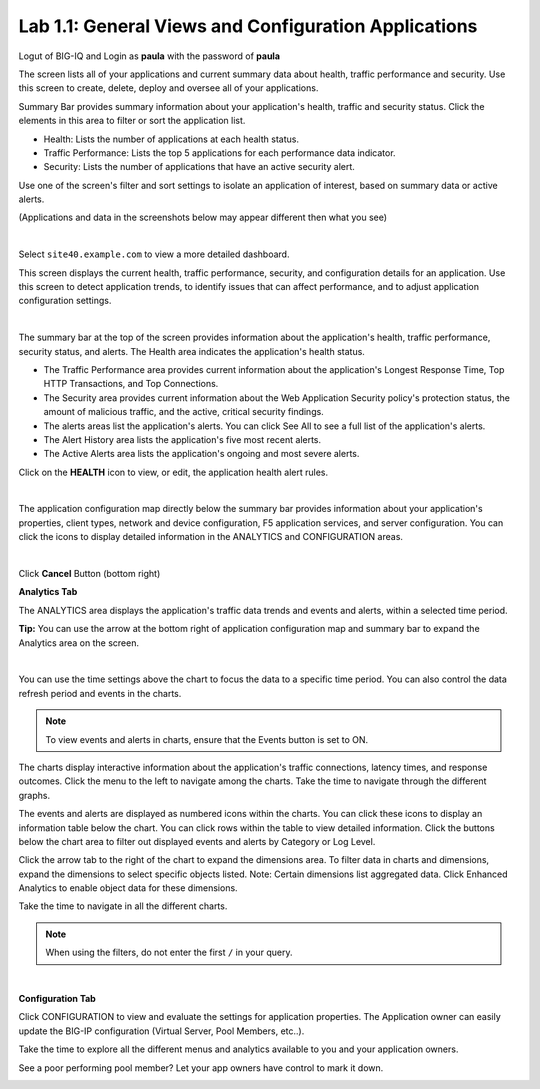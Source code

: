 Lab 1.1: General Views and Configuration Applications
-----------------------------------------------------
Logut of BIG-IQ and Login as **paula** with the password of **paula**

The screen lists all of your applications and current summary data about health, traffic performance and security. Use this screen to create, delete, deploy and oversee all of your applications.

Summary Bar provides summary information about your application's health, traffic and security status.
Click the elements in this area to filter or sort the application list.

- Health: Lists the number of applications at each health status.
- Traffic Performance: Lists the top 5 applications for each performance data indicator.
- Security: Lists the number of applications that have an active security alert.

Use one of the screen's filter and sort settings to isolate an application of interest, based on summary data or active alerts.

(Applications and data in the screenshots below may appear different then what you see)

.. image:: ../pictures/module1/img_module1_lab1_1.png
  :align: center
  :scale: 50%

|

Select ``site40.example.com`` to view a more detailed dashboard.

This screen displays the current health, traffic performance, security, and configuration details for an application.
Use this screen to detect application trends, to identify issues that can affect performance, and to adjust application configuration settings.

.. image:: ../pictures/module1/img_module1_lab1_3.png
  :align: center
  :scale: 50%

|

The summary bar at the top of the screen provides information about the application's health, traffic performance, security status, and alerts.
The Health area indicates the application's health status.

- The Traffic Performance area provides current information about the application's Longest Response Time, Top HTTP Transactions, and Top Connections.
- The Security area provides current information about the Web Application Security policy's protection status, the amount of malicious traffic, and the active, critical security findings.
- The alerts areas list the application's alerts. You can click See All to see a full list of the application's alerts.
- The Alert History area lists the application's five most recent alerts.
- The Active Alerts area lists the application's ongoing and most severe alerts.

Click on the **HEALTH** icon to view, or edit, the application health alert rules.

.. image:: ../pictures/module1/img_module1_lab1_9.png
  :align: center
  :scale: 100%

|

.. image:: ../pictures/module1/img_module1_lab1_4.png
  :align: center
  :scale: 50%

The application configuration map directly below the summary bar provides information about your application's properties, client types,
network and device configuration, F5 application services, and server configuration. You can click the icons to display detailed information in the ANALYTICS and CONFIGURATION areas.

.. image:: ../pictures/module1/img_module1_lab1_5.png
  :align: center
  :scale: 50%

|

Click **Cancel** Button (bottom right)

**Analytics Tab**

The ANALYTICS area displays the application's traffic data trends and events and alerts, within a selected time period.

**Tip:** You can use the arrow at the bottom right of application configuration map and summary bar to expand the Analytics area on the screen.

.. image:: ../pictures/module1/img_module1_lab1_6.png
  :align: center
  :scale: 50%

|

You can use the time settings above the chart to focus the data to a specific time period. You can also control the data refresh period and events in the charts.

.. note:: To view events and alerts in charts, ensure that the Events button is set to ON.

The charts display interactive information about the application's traffic connections, latency times, and response outcomes.
Click the menu to the left to navigate among the charts. Take the time to navigate through the different graphs.

The events and alerts are displayed as numbered icons within the charts. You can click these icons to display an information table below the chart.
You can click rows within the table to view detailed information. Click the buttons below the chart area to filter out displayed events and alerts by Category or Log Level.

Click the arrow tab to the right of the chart to expand the dimensions area.
To filter data in charts and dimensions, expand the dimensions to select specific objects listed.
Note: Certain dimensions list aggregated data. Click Enhanced Analytics to enable object data for these dimensions.

Take the time to navigate in all the different charts.

.. note:: When using the filters, do not enter the first ``/`` in your query.

.. image:: ../pictures/module1/img_module1_lab1_7.png
  :align: center
  :scale: 50%

|

**Configuration Tab**

Click CONFIGURATION to view and evaluate the settings for application properties. The Application owner can easily update the BIG-IP configuration (Virtual Server, Pool Members, etc..).

Take the time to explore all the different menus and analytics available to you and your application owners.

See a poor performing pool member?  Let your app owners have control to mark it down.

.. image:: ../pictures/module1/img_module1_lab1_8.png
  :align: center
  :scale: 50%
